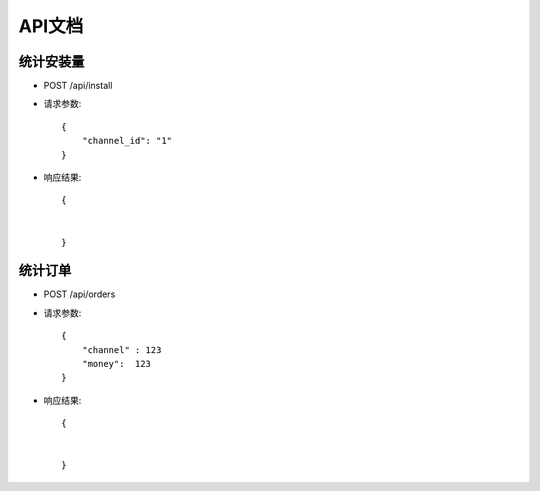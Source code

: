 API文档
================================

统计安装量
--------------------------------

- POST /api/install

- 请求参数::

    {
        "channel_id": "1"
    }


- 响应结果::

    {


    }


统计订单
--------------------------------

- POST /api/orders

- 请求参数::

    {
        "channel" : 123
        "money":  123
    }


- 响应结果::

    {


    }

